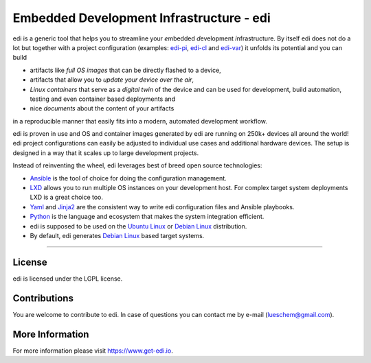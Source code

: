 Embedded Development Infrastructure - edi
=========================================

.. image:: https://app.travis-ci.com/lueschem/edi.svg?branch=master
    :target: https://app.travis-ci.com/lueschem/edi


.. image:: https://img.shields.io/badge/deb-packagecloud.io-844fec.svg
    :target: https://packagecloud.io/get-edi/debian


.. image:: https://readthedocs.org/projects/edi/badge/?version=latest
    :target: https://docs.get-edi.io/en/latest/?badge=latest
    :alt: Documentation Status


edi is a generic tool that helps you to streamline your *e*\ mbedded *d*\ evelopment *i*\ nfrastructure.
By itself edi does not do a lot but together with a project configuration (examples:
`edi-pi`_, `edi-cl`_ and `edi-var`_) it unfolds its potential and you can build

- artifacts like *full OS images* that can be directly flashed to a device,
- artifacts that allow you to *update your device over the air*\ ,
- *Linux containers* that serve as a *digital twin* of the device and can be used for development,
  build automation, testing and even container based deployments and
- nice *documents* about the content of your artifacts

in a reproducible manner that easily fits into a modern, automated development workflow.

.. _`edi-pi`: https://github.com/lueschem/edi-pi
.. _`edi-cl`: https://github.com/lueschem/edi-cl
.. _`edi-var`: https://github.com/lueschem/edi-var

edi is proven in use and OS and container images generated by edi are running on 250k+ devices
all around the world! edi project configurations can easily be adjusted to individual use cases
and additional hardware devices. The setup is designed in a way that it scales up to large
development projects.

Instead of reinventing the wheel, edi leverages best of breed open source technologies:

- Ansible_ is the tool of choice for doing the configuration management.
- LXD_ allows you to run multiple OS instances on your development host. For complex target system deployments
  LXD is a great choice too.
- Yaml_ and Jinja2_ are the consistent way to write edi configuration files and Ansible playbooks.
- Python_ is the language and ecosystem that makes the system integration efficient.
- edi is supposed to be used on the `Ubuntu Linux`_ or `Debian Linux`_ distribution.
- By default, edi generates `Debian Linux`_ based target systems.

.. _Ansible: https://www.ansible.com
.. _LXD: https://www.linuxcontainers.org
.. _Yaml: http://docs.ansible.com/ansible/YAMLSyntax.html
.. _Jinja2: http://jinja.pocoo.org/
.. _Python: https://www.python.org
.. _Ubuntu Linux: https://www.ubuntu.com
.. _Debian Linux: https://www.debian.org

----

License
+++++++

edi is licensed under the LGPL license.

Contributions
+++++++++++++

You are welcome to contribute to edi. In case of questions you can contact me by e-mail (lueschem@gmail.com).

More Information
++++++++++++++++

For more information please visit `https://www.get-edi.io`_.

.. _`https://www.get-edi.io`: https://www.get-edi.io

